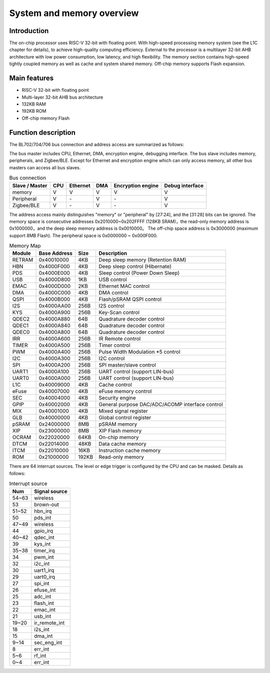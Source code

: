 ===========================
System and memory overview
===========================

Introduction
==============
The on-chip processor uses RISC-V 32-bit with floating point.
With high-speed processing memory system (see the L1C chapter for details), to achieve high-quality computing efficiency.
External to the processor is a multilayer 32-bit AHB architecture with low power consumption, low latency, and high flexibility.
The memory section contains high-speed tightly coupled memory as well as cache and system shared memory.
Off-chip memory supports Flash expansion.

Main features
=================
• RISC-V 32-bit with floating point
• Multi-layer 32-bit AHB bus architecture
• 132KB RAM
• 192KB ROM
• Off-chip memory Flash

Function description
========================

The BL702/704/706 bus connection and address access are summarized as follows:

The bus master includes CPU, Ethernet, DMA, encryption engine, debugging interface.
The bus slave includes memory, peripherals, and Zigbee/BLE.
Except for Ethernet and encryption engine which can only access memory, all other bus masters can access all bus slaves.

.. table:: Bus connection

    +--------------------+------------+----------+--------+-------------------+-----------------+
    |  Slave / Master    |  CPU       | Ethernet | DMA    |Encryption engine  | Debug interface |
    +====================+============+==========+========+===================+=================+
    | memory             | V          | V        | V      |      V            | V               |
    +--------------------+------------+----------+--------+-------------------+-----------------+
    | Peripheral         | V          | \-       | V      |      \-           | V               |
    +--------------------+------------+----------+--------+-------------------+-----------------+
    |Zigbee/BLE          | V          | \-       | V      |      \-           | V               |
    +--------------------+------------+----------+--------+-------------------+-----------------+

The address access mainly distinguishes "memory" or "peripheral" by [27:24], and the [31:28] bits can be ignored.
The memory space is consecutive addresses 0x2010000~0x202FFFF (128KB SRAM)，the read-only memory address is 0x1000000，and the deep sleep memory address is 0x0010000。
The off-chip space address is 0x3000000 (maximum support 8MB Flash).
The peripheral space is 0x0000000 ~ 0x000F000.

.. table:: Memory Map 

    +--------+------------+-------+--------------------------------------------------+
    |Module  |Base Address| Size  |    Description                                   |
    +========+============+=======+==================================================+
    | RETRAM | 0x40010000 | 4KB   | Deep sleep memory (Retention RAM)                |
    +--------+------------+-------+--------------------------------------------------+
    | HBN    | 0x4000F000 | 4KB   | Deep sleep control (Hibernate)                   |
    +--------+------------+-------+--------------------------------------------------+
    | PDS    | 0x4000E000 | 4KB   | Sleep control (Power Down Sleep)                 |
    +--------+------------+-------+--------------------------------------------------+
    | USB    | 0x4000D800 | 1KB   | USB control                                      |
    +--------+------------+-------+--------------------------------------------------+
    | EMAC   | 0x4000D000 | 2KB   | Ethernet MAC control                             |
    +--------+------------+-------+--------------------------------------------------+
    | DMA    | 0x4000C000 | 4KB   | DMA control                                      |
    +--------+------------+-------+--------------------------------------------------+
    | QSPI   | 0x4000B000 | 4KB   | Flash/pSRAM QSPI control                         |
    +--------+------------+-------+--------------------------------------------------+
    | I2S    | 0x4000AA00 | 256B  | I2S control                                      |
    +--------+------------+-------+--------------------------------------------------+
    | KYS    | 0x4000A900 | 256B  | Key-Scan control                                 |
    +--------+------------+-------+--------------------------------------------------+
    | QDEC2  | 0x4000A880 | 64B   | Quadrature decoder control                       |
    +--------+------------+-------+--------------------------------------------------+
    | QDEC1  | 0x4000A840 | 64B   | Quadrature decoder control                       |
    +--------+------------+-------+--------------------------------------------------+
    | QDEC0  | 0x4000A800 | 64B   | Quadrature decoder control                       |
    +--------+------------+-------+--------------------------------------------------+
    | IRR    | 0x4000A600 | 256B  | IR Remote control                                |
    +--------+------------+-------+--------------------------------------------------+
    | TIMER  | 0x4000A500 | 256B  | Timer control                                    |
    +--------+------------+-------+--------------------------------------------------+
    | PWM    | 0x4000A400 | 256B  | Pulse Width Modulation *5 control                |
    +--------+------------+-------+--------------------------------------------------+
    | I2C    | 0x4000A300 | 256B  | I2C control                                      |
    +--------+------------+-------+--------------------------------------------------+
    | SPI    | 0x4000A200 | 256B  | SPI master/slave control                         |
    +--------+------------+-------+--------------------------------------------------+
    | UART1  | 0x4000A100 | 256B  | UART control (support LIN-bus)                   |
    +--------+------------+-------+--------------------------------------------------+
    | UART0  | 0x4000A000 | 256B  | UART control (support LIN-bus)                   |
    +--------+------------+-------+--------------------------------------------------+
    | L1C    | 0x40009000 | 4KB   | Cache control                                    |
    +--------+------------+-------+--------------------------------------------------+
    | eFuse  | 0x40007000 | 4KB   | eFuse memory control                             |
    +--------+------------+-------+--------------------------------------------------+
    | SEC    | 0x40004000 | 4KB   | Security engine                                  |
    +--------+------------+-------+--------------------------------------------------+
    | GPIP   | 0x40002000 | 4KB   | General purpose DAC/ADC/ACOMP interface control  |
    +--------+------------+-------+--------------------------------------------------+
    | MIX    | 0x40001000 | 4KB   | Mixed signal register                            |
    +--------+------------+-------+--------------------------------------------------+
    | GLB    | 0x40000000 | 4KB   | Global control register                          |
    +--------+------------+-------+--------------------------------------------------+
    | pSRAM  | 0x24000000 | 8MB   | pSRAM memory                                     |
    +--------+------------+-------+--------------------------------------------------+
    | XIP    | 0x23000000 | 8MB   | XIP Flash memory                                 |
    +--------+------------+-------+--------------------------------------------------+
    | OCRAM  | 0x22020000 | 64KB  | On-chip memory                                   |
    +--------+------------+-------+--------------------------------------------------+
    | DTCM   | 0x22014000 | 48KB  | Data cache memory                                |
    +--------+------------+-------+--------------------------------------------------+
    | ITCM   | 0x22010000 | 16KB  | Instruction cache memory                         |
    +--------+------------+-------+--------------------------------------------------+
    | ROM    | 0x21000000 | 192KB | Read-only memory                                 |
    +--------+------------+-------+--------------------------------------------------+

There are 64 interrupt sources. The level or edge trigger is configured by the CPU and can be masked. Details as follows:

.. table:: Interrupt source

    +-----------+----------------+
    |  Num      |  Signal source |
    +===========+================+
    | 54~63     | wireless       |
    +-----------+----------------+
    | 53        | brown-out      |
    +-----------+----------------+
    | 51~52     | hbn_irq        |
    +-----------+----------------+
    | 50        | pds_int        |
    +-----------+----------------+
    | 47~49     | wireless       |  
    +-----------+----------------+
    | 44        | gpio_irq       |
    +-----------+----------------+
    | 40~42     | qdec_int       |
    +-----------+----------------+
    | 39        | kys_int        |
    +-----------+----------------+
    | 35~38     | timer_irq      |
    +-----------+----------------+
    | 34        | pwm_int        |
    +-----------+----------------+
    | 32        | i2c_int        |
    +-----------+----------------+
    | 30        | uart1_irq      |
    +-----------+----------------+
    | 29        | uart0_irq      |
    +-----------+----------------+
    | 27        | spi_int        |
    +-----------+----------------+
    | 26        | efuse_int      |
    +-----------+----------------+
    | 25        | adc_int        |
    +-----------+----------------+
    | 23        | flash_int      |
    +-----------+----------------+
    | 22        | emac_int       |
    +-----------+----------------+
    | 21        | usb_int        |
    +-----------+----------------+
    | 19~20     | ir_remote_int  |
    +-----------+----------------+
    | 18        | i2s_int        |
    +-----------+----------------+
    | 15        | dma_int        |
    +-----------+----------------+
    | 9~14      | sec_eng_int    |
    +-----------+----------------+
    | 8         | err_int        |
    +-----------+----------------+
    | 5~6       | rf_int         |
    +-----------+----------------+
    | 0~4       | err_int        |
    +-----------+----------------+